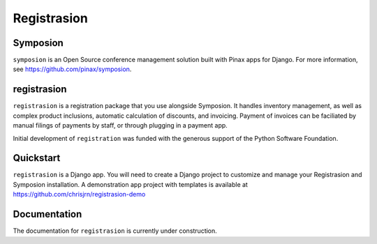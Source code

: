 ============
Registrasion
============

Symposion
---------
``symposion`` is an Open Source conference management solution built with Pinax
apps for Django. For more information, see https://github.com/pinax/symposion.

registrasion
------------
``registrasion`` is a registration package that you use alongside Symposion. It
handles inventory management, as well as complex product inclusions, automatic
calculation of discounts, and invoicing. Payment of invoices can be faciliated
by manual filings of payments by staff, or through plugging in a payment app.

Initial development of ``registration`` was funded with the generous support of
the Python Software Foundation.

Quickstart
----------
``registrasion`` is a Django app. You will need to create a Django project to
customize and manage your Registrasion and Symposion installation. A
demonstration app project with templates is available at
https://github.com/chrisjrn/registrasion-demo

Documentation
-------------
The documentation for ``registrasion`` is currently under construction.
